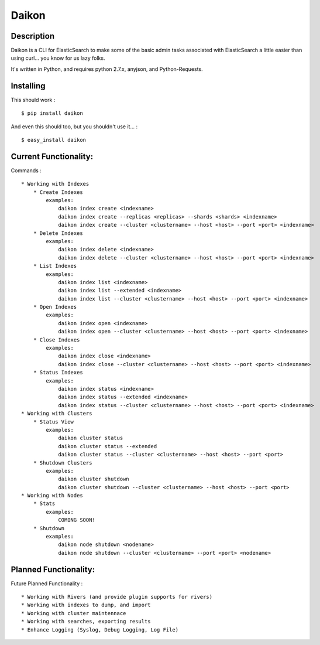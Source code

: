Daikon
======

Description
-----------

Daikon is a CLI for ElasticSearch to make some of the basic admin tasks associated
with ElasticSearch a little easier than using curl... you know for us lazy folks.

It's written in Python, and requires python 2.7.x, anyjson, and Python-Requests.

Installing
----------

This should work : ::

    $ pip install daikon

And even this should too, but you shouldn't use it... : ::

    $ easy_install daikon

Current Functionality:
----------------------

Commands : ::

    * Working with Indexes
        * Create Indexes
            examples:
                daikon index create <indexname>
                daikon index create --replicas <replicas> --shards <shards> <indexname>
                daikon index create --cluster <clustername> --host <host> --port <port> <indexname>
        * Delete Indexes
            examples:
                daikon index delete <indexname>
                daikon index delete --cluster <clustername> --host <host> --port <port> <indexname>
        * List Indexes
            examples:
                daikon index list <indexname>
                daikon index list --extended <indexname>
                daikon index list --cluster <clustername> --host <host> --port <port> <indexname>
        * Open Indexes
            examples:
                daikon index open <indexname>
                daikon index open --cluster <clustername> --host <host> --port <port> <indexname>
        * Close Indexes
            examples:
                daikon index close <indexname>
                daikon index close --cluster <clustername> --host <host> --port <port> <indexname>
        * Status Indexes
            examples:
                daikon index status <indexname>
                daikon index status --extended <indexname>
                daikon index status --cluster <clustername> --host <host> --port <port> <indexname>
    * Working with Clusters
        * Status View
            examples:
                daikon cluster status
                daikon cluster status --extended
                daikon cluster status --cluster <clustername> --host <host> --port <port>
        * Shutdown Clusters
            examples:
                daikon cluster shutdown
                daikon cluster shutdown --cluster <clustername> --host <host> --port <port>
    * Working with Nodes
        * Stats
            examples:
                COMING SOON!
        * Shutdown
            examples:
                daikon node shutdown <nodename>
                daikon node shutdown --cluster <clustername> --port <port> <nodename>


Planned Functionality:
----------------------

Future Planned Functionality : ::

    * Working with Rivers (and provide plugin supports for rivers)
    * Working with indexes to dump, and import
    * Working with cluster maintennace
    * Working with searches, exporting results
    * Enhance Logging (Syslog, Debug Logging, Log File)
